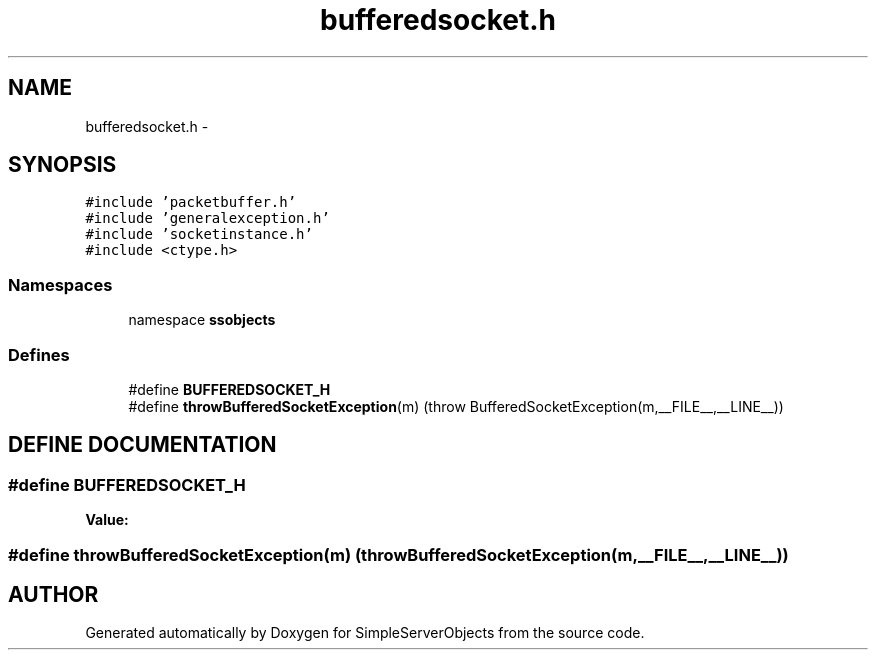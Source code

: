 .TH "bufferedsocket.h" 3 "25 Sep 2001" "SimpleServerObjects" \" -*- nroff -*-
.ad l
.nh
.SH NAME
bufferedsocket.h \- 
.SH SYNOPSIS
.br
.PP
\fC#include 'packetbuffer.h'\fP
.br
\fC#include 'generalexception.h'\fP
.br
\fC#include 'socketinstance.h'\fP
.br
\fC#include <ctype.h>\fP
.br
.SS "Namespaces"

.in +1c
.ti -1c
.RI "namespace \fBssobjects\fP"
.br
.in -1c
.SS "Defines"

.in +1c
.ti -1c
.RI "#define \fBBUFFEREDSOCKET_H\fP"
.br
.ti -1c
.RI "#define \fBthrowBufferedSocketException\fP(m)   (throw BufferedSocketException(m,__FILE__,__LINE__))"
.br
.in -1c
.SH "DEFINE DOCUMENTATION"
.PP 
.SS "#define BUFFEREDSOCKET_H"
.PP
\fBValue:\fP
.PP
.nf

.fi
.SS "#define throwBufferedSocketException(m)   (throw BufferedSocketException(m,__FILE__,__LINE__))"
.PP
.SH "AUTHOR"
.PP 
Generated automatically by Doxygen for SimpleServerObjects from the source code.